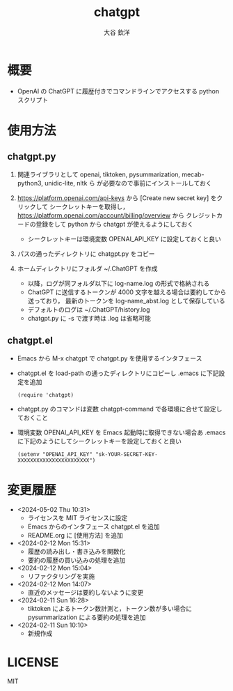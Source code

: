 #+STARTUP: showall
#+TITLE: chatgpt
#+AUTHOR: 大谷 欽洋
#+OPTIONS: ^:{}

* 概要

- OpenAI の ChatGPT に履歴付きでコマンドラインでアクセスする python スクリプト


* 使用方法

** chatgpt.py

1. 関連ライブラリとして openai, tiktoken, pysummarization, mecab-python3, unidic-lite, nltk ら
   が必要なので事前にインストールしておく

2. [[https://platform.openai.com/api-keys]] から [Create new secret key] をクリックして
   シークレットキーを取得し，[[https://platform.openai.com/account/billing/overview]] から
   クレジットカードの登録をして python から chatgpt が使えるようにしておく
   - シークレットキーは環境変数 OPENAI_API_KEY に設定しておくと良い

3. パスの通ったディレクトリに chatgpt.py をコピー

4. ホームディレクトリにフォルダ ~/.ChatGPT を作成
   - 以降，ログが同フォルダ以下に log-name.log の形式で格納される
   - ChatGPT に送信するトークンが 4000 文字を越える場合は要約してから送っており，
     最新のトークンを log-name_abst.log として保存している
   - デフォルトのログは ~/.ChatGPT/history.log
   - chatgpt.py に -s で渡す時は .log は省略可能
  

** chatgpt.el

- Emacs から M-x chatgpt で chatgpt.py を使用するインタフェース

- chatgpt.el を load-path の通ったディレクトリにコピーし .emacs に下記設定を追加
  #+begin_src elisp
  (require 'chatgpt)    
  #+end_src

- chatgpt.py のコマンドは変数 chatgpt-command で各環境に合せて設定しておくこと

- 環境変数 OPENAI_API_KEY を Emacs 起動時に取得できない場合あ
   .emacs に下記のようにしてシークレットキーを設定しておくと良い

   #+begin_src elisp
   (setenv "OPENAI_API_KEY" "sk-YOUR-SECRET-KEY-XXXXXXXXXXXXXXXXXXXXXXX")
   #+end_src

* 変更履歴

- <2024-05-02 Thu 10:31>
  - ライセンスを MIT ライセンスに設定
  - Emacs からのインタフェース chatgpt.el を追加
  - README.org に [使用方法] を追加

- <2024-02-12 Mon 15:31>
  - 履歴の読み出し・書き込みを関数化
  - 要約の履歴の買い込みの処理を追加

- <2024-02-12 Mon 15:04>
  - リファクタリングを実施

- <2024-02-12 Mon 14:07>
  - 直近のメッセージは要約しないように変更

- <2024-02-11 Sun 16:28>
  - tiktoken によるトークン数計測と，トークン数が多い場合に pysummarization による要約の処理を追加

- <2024-02-11 Sun 10:10>
  - 新規作成


* LICENSE

MIT
